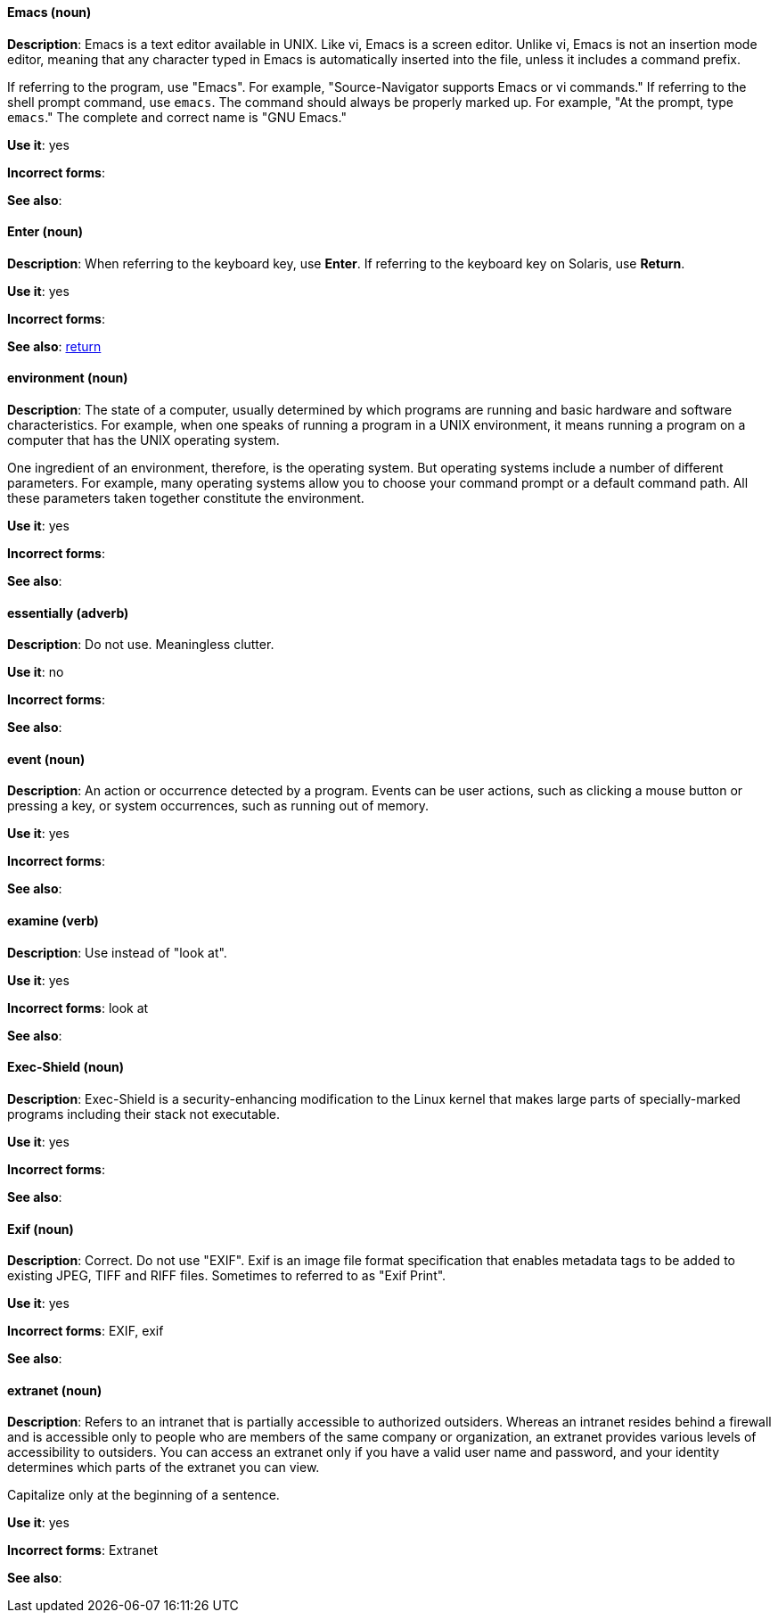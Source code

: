 [discrete]
==== Emacs (noun)
[[emacs]]
*Description*: Emacs is a text editor available in UNIX. Like vi, Emacs is a screen editor. Unlike vi, Emacs is not an insertion mode editor, meaning that any character typed in Emacs is automatically inserted into the file, unless it includes a command prefix.

If referring to the program, use "Emacs". For example, "Source-Navigator supports Emacs or vi commands." If referring to the shell prompt command, use `emacs`. The command should always be properly marked up. For example, "At the prompt, type `emacs`." The complete and correct name is "GNU Emacs." 

*Use it*: yes

*Incorrect forms*: 

*See also*:

[discrete]
==== Enter (noun)
[[enter-n]]
*Description*: When referring to the keyboard key, use *Enter*. If referring to the keyboard key on Solaris, use *Return*.

*Use it*: yes

*Incorrect forms*: 

*See also*: xref:return[return]

[discrete]
==== environment (noun)
[[environment]]
*Description*: The state of a computer, usually determined by which programs are running and basic hardware and software characteristics. For example, when one speaks of running a program in a UNIX environment, it means running a program on a computer that has the UNIX operating system.

One ingredient of an environment, therefore, is the operating system. But operating systems include a number of different parameters. For example, many operating systems allow you to choose your command prompt or a default command path. All these parameters taken together constitute the environment.

*Use it*: yes

*Incorrect forms*: 

*See also*: 

[discrete]
==== essentially (adverb)
[[essentially]]
*Description*: Do not use. Meaningless clutter.

*Use it*: no

*Incorrect forms*: 

*See also*: 

[discrete]
==== event (noun)
[[event]]
*Description*: An action or occurrence detected by a program. Events can be user actions, such as clicking a mouse button or pressing a key, or system occurrences, such as running out of memory. 

*Use it*: yes

*Incorrect forms*: 

*See also*:

[discrete]
==== examine (verb)
[[examine]]
*Description*: Use instead of "look at".

*Use it*: yes

*Incorrect forms*: look at

*See also*:

[discrete]
==== Exec-Shield (noun)
[[exec-shield]]
*Description*: Exec-Shield is a security-enhancing modification to the Linux kernel that makes large parts of specially-marked programs including their stack not executable. 

*Use it*: yes

*Incorrect forms*: 

*See also*:

[discrete]
==== Exif (noun)
[[exif]]
*Description*: Correct. Do not use "EXIF". Exif is an image file format specification that enables metadata tags to be added to existing JPEG, TIFF and RIFF files. Sometimes to referred to as "Exif Print".

*Use it*: yes

*Incorrect forms*: EXIF, exif

*See also*: 

[discrete]
==== extranet (noun)
[[extranet]]
*Description*: Refers to an intranet that is partially accessible to authorized outsiders. Whereas an intranet resides behind a firewall and is accessible only to people who are members of the same company or organization, an extranet provides various levels of accessibility to outsiders. You can access an extranet only if you have a valid user name and password, and your identity determines which parts of the extranet you can view.

Capitalize only at the beginning of a sentence. 

*Use it*: yes

*Incorrect forms*: Extranet

*See also*:
